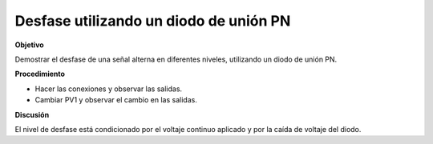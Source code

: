 .. 3.3
   
Desfase utilizando un diodo de unión PN
-------------------------------------------

**Objetivo**

Demostrar el desfase de una señal alterna en diferentes niveles,
utilizando un diodo de unión PN.

.. image:: schematics/clipping.svg
	   :width: 300px
.. image:: pics/clipping.png
	   :width: 300px

**Procedimiento**

-  Hacer las conexiones y observar las salidas.
-  Cambiar PV1 y observar el cambio en las salidas.

**Discusión**

El nivel de desfase está condicionado por el voltaje continuo aplicado
y por la caída de voltaje del diodo.

